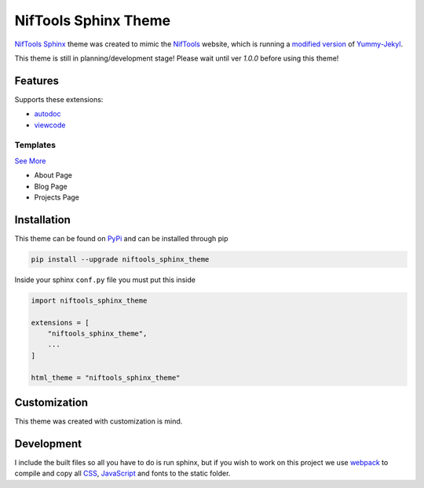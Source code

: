 *********************
NifTools Sphinx Theme
*********************

.. image:: https://img.shields.io/pypi/v/niftools_sphinx_theme.svg
   :target: https://pypi.python.org/pypi/niftools_sphinx_theme
   :alt: PyPi Version
.. image:: https://img.shields.io/travis/com/TagnumElite/niftools_sphinx_theme/develop
   :target: https://travis-ci.com/TagnumElite/niftools_sphinx_theme
   :alt: Build Status
.. image:: https://img.shields.io/pypi/l/niftools_sphinx_theme.svg
   :target: https://pypi.python.org/pypi/niftools_sphinx_theme/
   :alt: License
.. image:: https://img.shields.io/badge/code%20style-black-000000.svg
   :target: https://github.com/psf/black
   :alt: Code Style: Black

NifTools_ Sphinx_ theme was created to mimic the NifTools_ website,
which is running a `modified version <https://github.com/niftools/niftools.github.io>`_ of Yummy-Jekyl_.

This theme is still in planning/development stage!
Please wait until ver `1.0.0` before using this theme!


Features
========

Supports these extensions:

- autodoc_
- viewcode_

Templates
^^^^^^^^^

`See More <https://www.sphinx-doc.org/en/master/usage/configuration.html#confval-html_additional_pages>`_

- About Page
- Blog Page
- Projects Page

Installation
============

This theme can be found on PyPi_ and can be installed through pip

.. code:: console

    pip install --upgrade niftools_sphinx_theme

Inside your sphinx ``conf.py`` file you must put this inside

.. code:: python

    import niftools_sphinx_theme

    extensions = [
        "niftools_sphinx_theme",
        ...
    ]

    html_theme = "niftools_sphinx_theme"

Customization
=============

This theme was created with customization is mind.

Development
===========

I include the built files so all you have to do is run sphinx,
but if you wish to work on this project we use webpack_ to compile
and copy all CSS_, JavaScript_ and fonts to the static folder.


.. _PyPi: https://pypi.python.org/pypi/niftools_sphinx_theme
.. _autodoc: https://www.sphinx-doc.org/en/master/usage/extensions/autodoc.html
.. _viewcode: https://www.sphinx-doc.org/en/master/usage/extensions/viewcode.html
.. _Sphinx: http://www.sphinx-doc.org
.. _NifTools: https://niftools.org
.. _Yummy-Jekyl: https://github.com/DONGChuan/Yummy-Jekyll/
.. _CSS: https://developer.mozilla.org/en-US/docs/Web/CSS
.. _JavaScript: https://developer.mozilla.org/en-US/docs/Web/JavaScript
.. _webpack: https://webpack.js.org/

